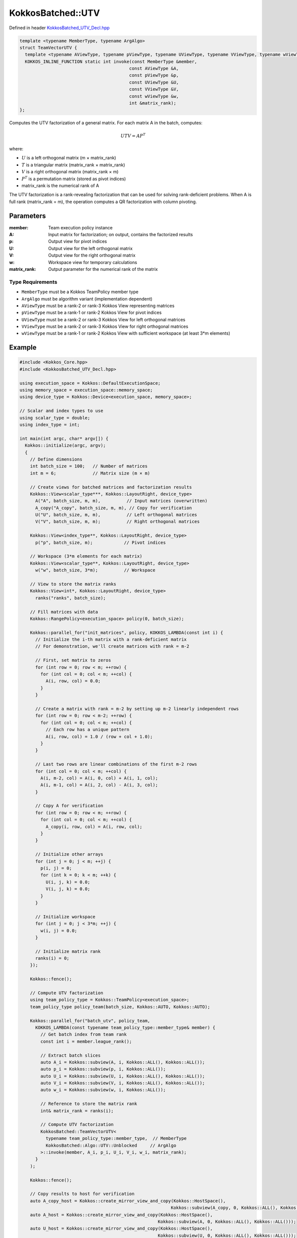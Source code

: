 KokkosBatched::UTV
#################

Defined in header `KokkosBatched_UTV_Decl.hpp <https://github.com/kokkos/kokkos-kernels/blob/master/batched/dense/src/KokkosBatched_UTV_Decl.hpp>`_

.. code:: c++

    template <typename MemberType, typename ArgAlgo>
    struct TeamVectorUTV {
      template <typename AViewType, typename pViewType, typename UViewType, typename VViewType, typename wViewType>
      KOKKOS_INLINE_FUNCTION static int invoke(const MemberType &member, 
                                              const AViewType &A, 
                                              const pViewType &p, 
                                              const UViewType &U, 
                                              const VViewType &V, 
                                              const wViewType &w,
                                              int &matrix_rank);
    };

Computes the UTV factorization of a general matrix. For each matrix A in the batch, computes:

.. math::

   UTV = AP^T

where:

- :math:`U` is a left orthogonal matrix (m × matrix_rank)
- :math:`T` is a triangular matrix (matrix_rank × matrix_rank)
- :math:`V` is a right orthogonal matrix (matrix_rank × m)
- :math:`P^T` is a permutation matrix (stored as pivot indices)
- matrix_rank is the numerical rank of A

The UTV factorization is a rank-revealing factorization that can be used for solving rank-deficient problems. When A is full rank (matrix_rank = m), the operation computes a QR factorization with column pivoting.

Parameters
==========

:member: Team execution policy instance
:A: Input matrix for factorization; on output, contains the factorized results
:p: Output view for pivot indices
:U: Output view for the left orthogonal matrix
:V: Output view for the right orthogonal matrix
:w: Workspace view for temporary calculations
:matrix_rank: Output parameter for the numerical rank of the matrix

Type Requirements
----------------

- ``MemberType`` must be a Kokkos TeamPolicy member type
- ``ArgAlgo`` must be algorithm variant (implementation dependent)
- ``AViewType`` must be a rank-2 or rank-3 Kokkos View representing matrices
- ``pViewType`` must be a rank-1 or rank-2 Kokkos View for pivot indices
- ``UViewType`` must be a rank-2 or rank-3 Kokkos View for left orthogonal matrices
- ``VViewType`` must be a rank-2 or rank-3 Kokkos View for right orthogonal matrices
- ``wViewType`` must be a rank-1 or rank-2 Kokkos View with sufficient workspace (at least 3*m elements)

Example
=======

.. code:: cpp

    #include <Kokkos_Core.hpp>
    #include <KokkosBatched_UTV_Decl.hpp>

    using execution_space = Kokkos::DefaultExecutionSpace;
    using memory_space = execution_space::memory_space;
    using device_type = Kokkos::Device<execution_space, memory_space>;
    
    // Scalar and index types to use
    using scalar_type = double;
    using index_type = int;
    
    int main(int argc, char* argv[]) {
      Kokkos::initialize(argc, argv);
      {
        // Define dimensions
        int batch_size = 100;   // Number of matrices
        int m = 6;              // Matrix size (m × m)
        
        // Create views for batched matrices and factorization results
        Kokkos::View<scalar_type***, Kokkos::LayoutRight, device_type> 
          A("A", batch_size, m, m),          // Input matrices (overwritten)
          A_copy("A_copy", batch_size, m, m), // Copy for verification
          U("U", batch_size, m, m),          // Left orthogonal matrices
          V("V", batch_size, m, m);          // Right orthogonal matrices
        
        Kokkos::View<index_type**, Kokkos::LayoutRight, device_type>
          p("p", batch_size, m);            // Pivot indices
        
        // Workspace (3*m elements for each matrix)
        Kokkos::View<scalar_type**, Kokkos::LayoutRight, device_type>
          w("w", batch_size, 3*m);          // Workspace
        
        // View to store the matrix ranks
        Kokkos::View<int*, Kokkos::LayoutRight, device_type>
          ranks("ranks", batch_size);
        
        // Fill matrices with data
        Kokkos::RangePolicy<execution_space> policy(0, batch_size);
        
        Kokkos::parallel_for("init_matrices", policy, KOKKOS_LAMBDA(const int i) {
          // Initialize the i-th matrix with a rank-deficient matrix
          // For demonstration, we'll create matrices with rank = m-2
          
          // First, set matrix to zeros
          for (int row = 0; row < m; ++row) {
            for (int col = 0; col < m; ++col) {
              A(i, row, col) = 0.0;
            }
          }
          
          // Create a matrix with rank = m-2 by setting up m-2 linearly independent rows
          for (int row = 0; row < m-2; ++row) {
            for (int col = 0; col < m; ++col) {
              // Each row has a unique pattern
              A(i, row, col) = 1.0 / (row + col + 1.0);
            }
          }
          
          // Last two rows are linear combinations of the first m-2 rows
          for (int col = 0; col < m; ++col) {
            A(i, m-2, col) = A(i, 0, col) + A(i, 1, col);
            A(i, m-1, col) = A(i, 2, col) - A(i, 3, col);
          }
          
          // Copy A for verification
          for (int row = 0; row < m; ++row) {
            for (int col = 0; col < m; ++col) {
              A_copy(i, row, col) = A(i, row, col);
            }
          }
          
          // Initialize other arrays
          for (int j = 0; j < m; ++j) {
            p(i, j) = 0;
            for (int k = 0; k < m; ++k) {
              U(i, j, k) = 0.0;
              V(i, j, k) = 0.0;
            }
          }
          
          // Initialize workspace
          for (int j = 0; j < 3*m; ++j) {
            w(i, j) = 0.0;
          }
          
          // Initialize matrix rank
          ranks(i) = 0;
        });
        
        Kokkos::fence();
        
        // Compute UTV factorization
        using team_policy_type = Kokkos::TeamPolicy<execution_space>;
        team_policy_type policy_team(batch_size, Kokkos::AUTO, Kokkos::AUTO);
        
        Kokkos::parallel_for("batch_utv", policy_team, 
          KOKKOS_LAMBDA(const typename team_policy_type::member_type& member) {
            // Get batch index from team rank
            const int i = member.league_rank();
            
            // Extract batch slices
            auto A_i = Kokkos::subview(A, i, Kokkos::ALL(), Kokkos::ALL());
            auto p_i = Kokkos::subview(p, i, Kokkos::ALL());
            auto U_i = Kokkos::subview(U, i, Kokkos::ALL(), Kokkos::ALL());
            auto V_i = Kokkos::subview(V, i, Kokkos::ALL(), Kokkos::ALL());
            auto w_i = Kokkos::subview(w, i, Kokkos::ALL());
            
            // Reference to store the matrix rank
            int& matrix_rank = ranks(i);
            
            // Compute UTV factorization
            KokkosBatched::TeamVectorUTV<
              typename team_policy_type::member_type,  // MemberType
              KokkosBatched::Algo::UTV::Unblocked     // ArgAlgo
            >::invoke(member, A_i, p_i, U_i, V_i, w_i, matrix_rank);
          }
        );
        
        Kokkos::fence();
        
        // Copy results to host for verification
        auto A_copy_host = Kokkos::create_mirror_view_and_copy(Kokkos::HostSpace(), 
                                                              Kokkos::subview(A_copy, 0, Kokkos::ALL(), Kokkos::ALL()));
        auto A_host = Kokkos::create_mirror_view_and_copy(Kokkos::HostSpace(), 
                                                         Kokkos::subview(A, 0, Kokkos::ALL(), Kokkos::ALL()));
        auto U_host = Kokkos::create_mirror_view_and_copy(Kokkos::HostSpace(), 
                                                         Kokkos::subview(U, 0, Kokkos::ALL(), Kokkos::ALL()));
        auto V_host = Kokkos::create_mirror_view_and_copy(Kokkos::HostSpace(), 
                                                         Kokkos::subview(V, 0, Kokkos::ALL(), Kokkos::ALL()));
        auto p_host = Kokkos::create_mirror_view_and_copy(Kokkos::HostSpace(), 
                                                         Kokkos::subview(p, 0, Kokkos::ALL()));
        auto ranks_host = Kokkos::create_mirror_view_and_copy(Kokkos::HostSpace(), ranks);
        
        // Verify the factorization
        printf("UTV Factorization results for first matrix:\n");
        printf("Computed matrix rank: %d (expected %d)\n", ranks_host(0), m-2);
        
        // Verify that U is orthogonal (U^T * U = I for the first matrix_rank columns)
        printf("\nVerifying orthogonality of U (U^T * U = I):\n");
        int matrix_rank = ranks_host(0);
        
        for (int i = 0; i < matrix_rank; ++i) {
          for (int j = 0; j < matrix_rank; ++j) {
            scalar_type dot_product = 0.0;
            
            for (int k = 0; k < m; ++k) {
              dot_product += U_host(k, i) * U_host(k, j);
            }
            
            scalar_type expected = (i == j) ? 1.0 : 0.0;
            scalar_type error = std::abs(dot_product - expected);
            
            if (i <= 2 && j <= 2) {  // Print only a few entries for brevity
              printf("  U^T * U [%d,%d] = %.6f (expected %.1f, error = %.6e)\n",
                     i, j, dot_product, expected, error);
            }
          }
        }
        
        // Verify that V is orthogonal (V * V^T = I)
        printf("\nVerifying orthogonality of V (V * V^T = I):\n");
        
        for (int i = 0; i < matrix_rank; ++i) {
          for (int j = 0; j < matrix_rank; ++j) {
            scalar_type dot_product = 0.0;
            
            for (int k = 0; k < m; ++k) {
              dot_product += V_host(i, k) * V_host(j, k);
            }
            
            scalar_type expected = (i == j) ? 1.0 : 0.0;
            scalar_type error = std::abs(dot_product - expected);
            
            if (i <= 2 && j <= 2) {  // Print only a few entries for brevity
              printf("  V * V^T [%d,%d] = %.6f (expected %.1f, error = %.6e)\n",
                     i, j, dot_product, expected, error);
            }
          }
        }
        
        // Verify that UTV = A * P^T
        printf("\nVerifying UTV = A * P^T:\n");
        printf("  (Showing only top-left 3x3 submatrix for brevity)\n");
        
        // Reconstruct UTV
        Kokkos::View<scalar_type**, Kokkos::LayoutRight, Kokkos::HostSpace>
          UT("UT", m, matrix_rank),
          UT_V("UT_V", m, m),
          A_permuted("A_permuted", m, m);
        
        // Compute U * T (using A's upper triangular part as T)
        for (int i = 0; i < m; ++i) {
          for (int j = 0; j < matrix_rank; ++j) {
            UT(i, j) = 0.0;
            
            for (int k = 0; k <= j; ++k) {  // T is upper triangular
              UT(i, j) += U_host(i, k) * A_host(k, j);
            }
          }
        }
        
        // Compute (U * T) * V
        for (int i = 0; i < m; ++i) {
          for (int j = 0; j < m; ++j) {
            UT_V(i, j) = 0.0;
            
            for (int k = 0; k < matrix_rank; ++k) {
              UT_V(i, j) += UT(i, k) * V_host(k, j);
            }
          }
        }
        
        // Compute A * P^T (apply column permutation to A)
        for (int i = 0; i < m; ++i) {
          for (int j = 0; j < m; ++j) {
            A_permuted(i, j) = A_copy_host(i, p_host(j));
          }
        }
        
        // Compare UTV with A * P^T
        for (int i = 0; i < 3; ++i) {
          for (int j = 0; j < 3; ++j) {
            printf("  UTV[%d,%d] = %.6f, A*P^T[%d,%d] = %.6f, Diff = %.6e\n",
                   i, j, UT_V(i, j), i, j, A_permuted(i, j), 
                   std::abs(UT_V(i, j) - A_permuted(i, j)));
          }
        }
      }
      Kokkos::finalize();
      return 0;
    }
